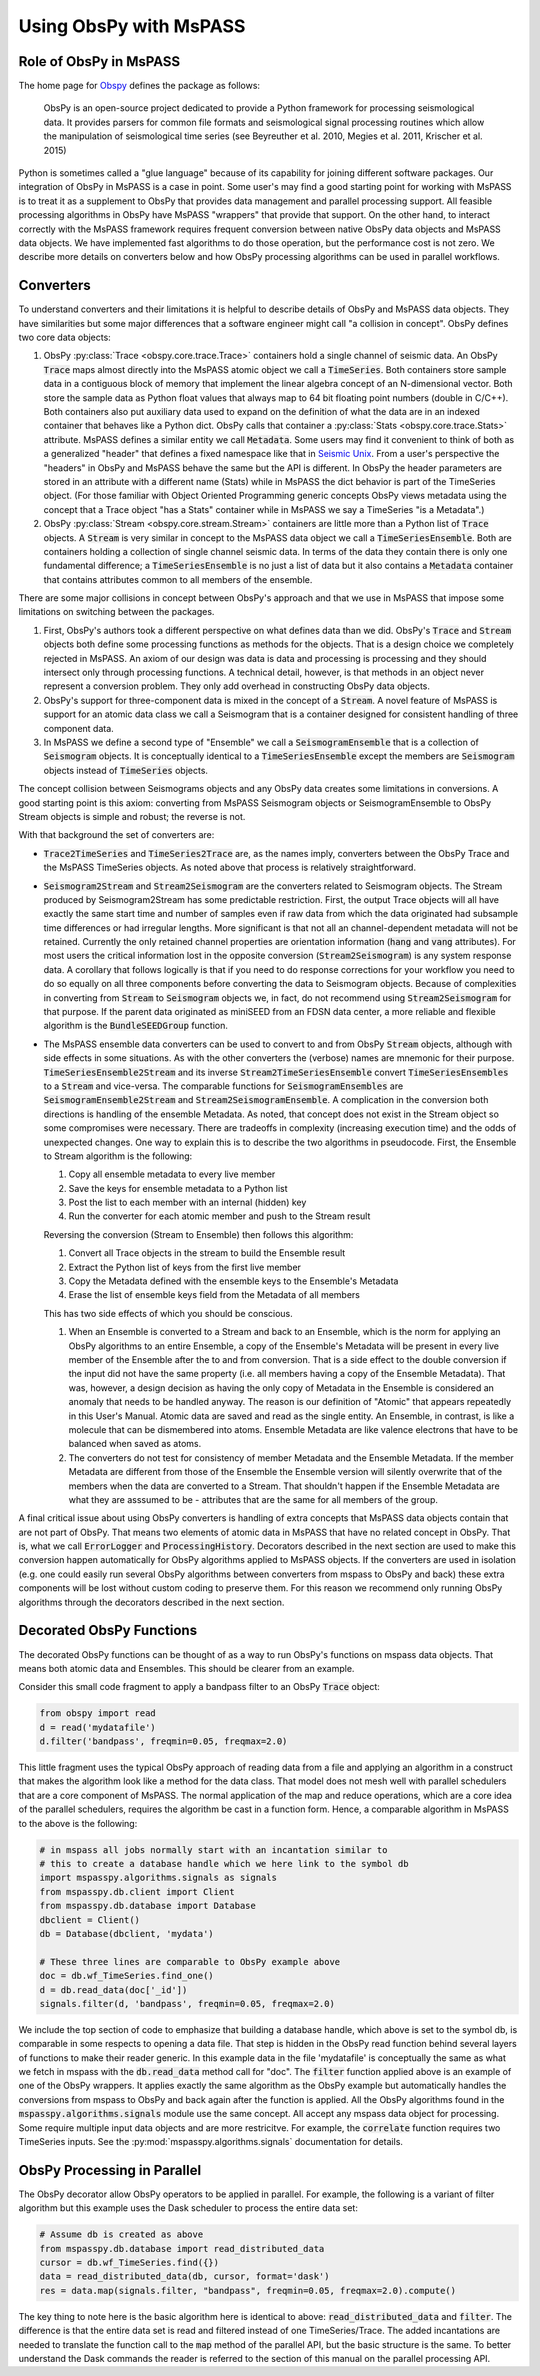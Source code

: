 .. _obspy_interface:

Using ObsPy with MsPASS
=======================

Role of ObsPy in MsPASS
~~~~~~~~~~~~~~~~~~~~~~~
The home page for `Obspy <https://docs.obspy.org/>`__ defines the package as follows:

    ObsPy is an open-source project dedicated to provide a Python framework for processing seismological data. 
    It provides parsers for common file formats and seismological signal processing routines which allow the manipulation of seismological time series (see Beyreuther et al. 2010, Megies et al. 2011, Krischer et al. 2015)

Python is sometimes called a "glue language" because of its capability for joining different software packages.  
Our integration of ObsPy in MsPASS is a case in point.  
Some user's may find a good starting point for working with MsPASS is to treat it as a supplement to ObsPy that provides data management and parallel processing support.
All feasible processing algorithms in ObsPy have MsPASS "wrappers" that provide that support.  
On the other hand, to interact correctly with the MsPASS framework requires frequent conversion between native ObsPy data objects and MsPASS data objects.  
We have implemented fast algorithms to do those operation, but the performance cost is not zero.
We describe more details on converters below and how ObsPy processing algorithms can be used in parallel workflows.

Converters
~~~~~~~~~~
To understand converters and their limitations it is helpful to describe details of ObsPy and MsPASS data objects.  
They have similarities but some major differences that a software engineer might call "a collision in concept".   
ObsPy defines two core data objects:

#.  ObsPy :py:class:`Trace <obspy.core.trace.Trace>` containers hold a single channel of seismic data.
    An ObsPy :code:`Trace` maps almost directly into the MsPASS atomic object we call a :code:`TimeSeries`.
    Both containers store sample data in a contiguous block of memory that implement the linear algebra concept of an N-dimensional vector.   
    Both store the sample data as Python float values that always map to 64 bit floating point numbers (double in C/C++).  
    Both containers also put auxiliary data used to expand on the definition of what the data are in an indexed container that behaves like a Python dict.   
    ObsPy calls that container a :py:class:`Stats <obspy.core.trace.Stats>` attribute.  
    MsPASS defines a similar entity we call :code:`Metadata`.   
    Some users may find it convenient to think of both as a generalized "header" that defines a fixed namespace like that in `Seismic Unix <https://wiki.seismic-unix.org/doku.php>`__.
    From a user's perspective the "headers" in ObsPy and MsPASS behave the same but the API is different. 
    In ObsPy the header parameters are stored in an attribute with a different name (Stats) while in MsPASS the dict behavior is part of the TimeSeries object. 
    (For those familiar with Object Oriented Programming generic concepts ObsPy views metadata using the concept that a Trace object "has a Stats" container while in MsPASS we say a TimeSeries "is a Metadata".)
#.  ObsPy :py:class:`Stream <obspy.core.stream.Stream>` containers are little more than a Python list of :code:`Trace` objects.  
    A :code:`Stream` is very similar in concept to the MsPASS data object we call a :code:`TimeSeriesEnsemble`.  
    Both are containers holding a collection of single channel seismic data.
    In terms of the data they contain there is only one fundamental difference;  
    a :code:`TimeSeriesEnsemble` is no just a list of data but it also contains a :code:`Metadata` container that contains attributes common to all members of the ensemble.

There are some major collisions in concept between ObsPy's approach and that we use in MsPASS that impose some limitations on switching between the packages.

#.  First, ObsPy's authors took a different perspective on what defines data than we did.  
    ObsPy's :code:`Trace` and :code:`Stream` objects both define some processing functions as methods for the objects.
    That is a design choice we completely rejected in MsPASS.  
    An axiom of our design was data is data and processing is processing and they should intersect only through processing functions.   
    A technical detail, however, is that methods in an object never represent a conversion problem.   
    They only add overhead in constructing ObsPy data objects.
#.  ObsPy's support for three-component data is mixed in the concept of a :code:`Stream`.  
    A novel feature of MsPASS is support for an atomic data class we call a Seismogram that is a container designed for consistent handling of three component data.
#.  In MsPASS we define a second type of "Ensemble" we call a :code:`SeismogramEnsemble` that is a collection of :code:`Seismogram` objects.  
    It is conceptually identical to a :code:`TimeSeriesEnsemble` except the members are :code:`Seismogram` objects instead of :code:`TimeSeries` objects.

The concept collision between Seismograms objects and any ObsPy data creates some limitations in conversions.   
A good starting point is this axiom:  converting from MsPASS Seismogram objects or SeismogramEnsemble to ObsPy Stream objects is simple and robust;  
the reverse is not.

With that background the set of converters are:

- :code:`Trace2TimeSeries` and :code:`TimeSeries2Trace` are, as the names imply, converters between the ObsPy Trace and the MsPASS TimeSeries objects.  
  As noted above that process is relatively straightforward.
- :code:`Seismogram2Stream` and :code:`Stream2Seismogram` are the converters related to Seismogram objects.  
  The Stream produced by Seismogram2Stream has some predictable restriction.   
  First, the output Trace objects will all have exactly the same start time and number of samples even if raw data from which the data originated had subsample time differences or had irregular lengths.  
  More significant is that not all an channel-dependent metadata will not be retained.   
  Currently the only retained channel properties are orientation information (:code:`hang` and :code:`vang` attributes).
  For most users the critical information lost in the opposite conversion (:code:`Stream2Seismogram`) is any system response data.  
  A corollary that follows logically is that if you need to do response corrections for your workflow you need to do so equally on all three components before converting the data to Seismogram objects.   
  Because of complexities in converting from :code:`Stream` to :code:`Seismogram` objects we, in fact, do not recommend using :code:`Stream2Seismogram` for that purpose.
  If the parent data originated as miniSEED from an FDSN data center, a more reliable and flexible algorithm is the :code:`BundleSEEDGroup` function.
- The MsPASS ensemble data converters can be used to convert to and from ObsPy :code:`Stream` objects, although with side effects in some situations.
  As with the other converters the (verbose) names are mnemonic for their purpose.
  :code:`TimeSeriesEnsemble2Stream` and its inverse :code:`Stream2TimeSeriesEnsemble` convert :code:`TimeSeriesEnsembles` to a :code:`Stream` and vice-versa.   
  The comparable functions for :code:`SeismogramEnsembles` are :code:`SeismogramEnsemble2Stream` and :code:`Stream2SeismogramEnsemble`.
  A complication in the conversion both directions is handling of the ensemble Metadata.  
  As noted, that concept does not exist in the Stream object so some compromises were necessary.  
  There are tradeoffs in complexity (increasing execution time) and the odds of unexpected changes.  
  One way to explain this is to describe the two algorithms in pseudocode.   
  First, the Ensemble to Stream algorithm is the following:

  #. Copy all ensemble metadata to every live member
  #. Save the keys for ensemble metadata to a Python list
  #. Post the list to each member with an internal (hidden) key
  #. Run the converter for each atomic member and push to the Stream result

  Reversing the conversion (Stream to Ensemble) then follows this algorithm:

  #. Convert all Trace objects in the stream to build the Ensemble result
  #. Extract the Python list of keys from the first live member
  #. Copy the Metadata defined with the ensemble keys to the Ensemble's Metadata
  #. Erase the list of ensemble keys field from the Metadata of all members

  This has two side effects of which you should be conscious.

  #. When an Ensemble is converted to a Stream and back to an Ensemble, which is the norm for applying an ObsPy algorithms to an entire Ensemble, a copy of the Ensemble's Metadata will be present in every live member of the Ensemble after the to and from conversion.  
     That is a side effect to the double conversion if the input did not have the same property (i.e. all members having a copy of the Ensemble Metadata).
     That was, however, a design decision as having the only copy of Metadata in the Ensemble is considered an anomaly that needs to be handled anyway.  
     The reason is our definition of "Atomic" that appears repeatedly in this User's Manual.   
     Atomic data are saved and read as the single entity.  
     An Ensemble, in contrast, is like a molecule that can be dismembered into atoms.  
     Ensemble Metadata are like valence electrons that have to be balanced when saved as atoms.
  #. The converters do not test for consistency of member Metadata and the Ensemble Metadata.  
     If the member Metadata are different from those of the Ensemble the Ensemble version will silently overwrite that of the members when the data are converted to a Stream.  
     That shouldn't happen if the Ensemble Metadata are what they are asssumed to be - attributes that are the same for all members of the group.

A final critical issue about using ObsPy converters is handling of extra concepts that MsPASS data objects contain that are not part of ObsPy.
That means two elements of atomic data in MsPASS that have no related concept in ObsPy.  
That is, what we call :code:`ErrorLogger` and :code:`ProcessingHistory`.  
Decorators described in the next section are used to make this conversion happen automatically for ObsPy algorithms applied to MsPASS objects.   
If the converters are used in isolation (e.g. one could easily run several ObsPy algorithms between converters from mspass to ObsPy and back) these extra components will be lost without custom coding to preserve them.   
For this reason we recommend only running ObsPy algorithms through the decorators described in the next section.

Decorated ObsPy Functions
~~~~~~~~~~~~~~~~~~~~~~~~~
The decorated ObsPy functions can be thought of as a way to run ObsPy's functions on mspass data objects.   
That means both atomic data and Ensembles.  
This should be clearer from an example.

Consider this small code fragment to apply a bandpass filter to an ObsPy :code:`Trace` object:

.. code-block:: python

   from obspy import read
   d = read('mydatafile')
   d.filter('bandpass', freqmin=0.05, freqmax=2.0)

This little fragment uses the typical ObsPy approach of reading data from a file and applying an algorithm in a construct that makes the algorithm look like a method for the data class.   
That model does not mesh well with parallel schedulers that are a core component of MsPASS.
The normal application of the map and reduce operations, which are a core idea of the parallel schedulers, requires the algorithm be cast in a function form.  
Hence, a comparable algorithm in MsPASS to the above is the following:

.. code-block:: python

  # in mspass all jobs normally start with an incantation similar to
  # this to create a database handle which we here link to the symbol db
  import mspasspy.algorithms.signals as signals
  from mspasspy.db.client import Client
  from mspasspy.db.database import Database
  dbclient = Client()
  db = Database(dbclient, 'mydata')

  # These three lines are comparable to ObsPy example above
  doc = db.wf_TimeSeries.find_one()
  d = db.read_data(doc['_id'])
  signals.filter(d, 'bandpass', freqmin=0.05, freqmax=2.0)

We include the top section of code to emphasize that building a database handle, which above is set to the symbol db, is comparable in some respects to opening a data file.  
That step is hidden in the ObsPy read function behind several layers of functions to make their reader generic.   
In this example data in the file 'mydatafile' is conceptually the same as what we fetch in mspass with the :code:`db.read_data` method call for "doc".  
The :code:`filter` function applied above is an example of one of the ObsPy wrappers.  
It applies exactly the same algorithm as the ObsPy example but automatically handles the conversions from mspass to ObsPy and back again after the function is applied.
All the ObsPy algorithms found in the :code:`mspasspy.algorithms.signals` module use the same concept.  
All accept any mspass data object for processing.  
Some require multiple input data objects and are more restricitve.  
For example, the :code:`correlate` function requires two TimeSeries inputs.
See the :py:mod:`mspasspy.algorithms.signals` documentation for details.

ObsPy Processing in Parallel
~~~~~~~~~~~~~~~~~~~~~~~~~~~~
The ObsPy decorator allow ObsPy operators to be applied in parallel.
For example, the following is a variant of filter algorithm but this example uses the Dask scheduler to process the entire data set:

.. code-block:: python

   # Assume db is created as above
   from mspasspy.db.database import read_distributed_data
   cursor = db.wf_TimeSeries.find({})
   data = read_distributed_data(db, cursor, format='dask')
   res = data.map(signals.filter, "bandpass", freqmin=0.05, freqmax=2.0).compute()


The key thing to note here is the basic algorithm here is identical to above: :code:`read_distributed_data` and :code:`filter`.  
The difference is that the entire data set is read and filtered instead of one TimeSeries/Trace.  
The added incantations are needed to translate the function call to the :code:`map` method of the parallel API, but the basic structure is the same.   
To better understand the Dask commands the reader is referred to the section of this manual on the parallel processing API.
